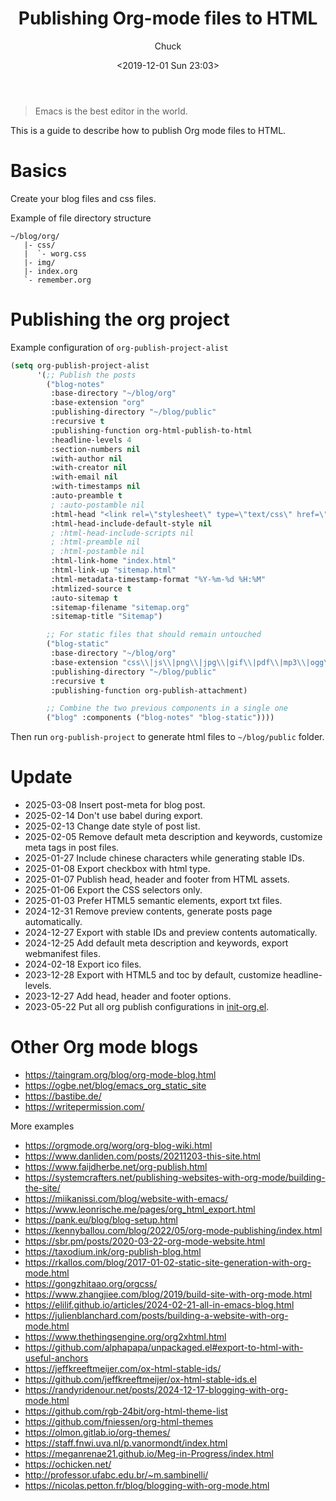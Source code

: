 #+TITLE: Publishing Org-mode files to HTML
#+AUTHOR: Chuck
#+DATE: <2019-12-01 Sun 23:03>

#+BEGIN_QUOTE
Emacs is the best editor in the world.
#+END_QUOTE

This is a guide to describe how to publish Org mode files to HTML.

* Basics

Create your blog files and css files.

#+begin_details
#+begin_summary
Example of file directory structure
#+end_summary

#+begin_src shell
~/blog/org/
   |- css/
   |  `- worg.css
   |- img/
   |- index.org
   `- remember.org
#+end_src
#+end_details

* Publishing the org project

#+begin_details
#+begin_summary
Example configuration of =org-publish-project-alist=
#+end_summary

#+begin_src emacs-lisp
(setq org-publish-project-alist
      '(;; Publish the posts
        ("blog-notes"
         :base-directory "~/blog/org"
         :base-extension "org"
         :publishing-directory "~/blog/public"
         :recursive t
         :publishing-function org-html-publish-to-html
         :headline-levels 4
         :section-numbers nil
         :with-author nil
         :with-creator nil
         :with-email nil
         :with-timestamps nil
         :auto-preamble t
         ; :auto-postamble nil
         :html-head "<link rel=\"stylesheet\" type=\"text/css\" href=\"css/worg.css\"/>"
         :html-head-include-default-style nil
         ; :html-head-include-scripts nil
         ; :html-preamble nil
         ; :html-postamble nil
         :html-link-home "index.html"
         :html-link-up "sitemap.html"
         :html-metadata-timestamp-format "%Y-%m-%d %H:%M"
         :htmlized-source t
         :auto-sitemap t
         :sitemap-filename "sitemap.org"
         :sitemap-title "Sitemap")

        ;; For static files that should remain untouched
        ("blog-static"
         :base-directory "~/blog/org"
         :base-extension "css\\|js\\|png\\|jpg\\|gif\\|pdf\\|mp3\\|ogg\\|swf\\|eot\\|svg\\|woff\\|woff2\\|ttf"
         :publishing-directory "~/blog/public"
         :recursive t
         :publishing-function org-publish-attachment)

        ;; Combine the two previous components in a single one
        ("blog" :components ("blog-notes" "blog-static"))))
#+end_src
#+end_details

Then run =org-publish-project= to generate html files to =~/blog/public= folder.

* Update

- 2025-03-08 Insert post-meta for blog post.
- 2025-02-14 Don't use babel during export.
- 2025-02-13 Change date style of post list.
- 2025-02-05 Remove default meta description and keywords, customize meta tags in post files.
- 2025-01-27 Include chinese characters while generating stable IDs.
- 2025-01-08 Export checkbox with html type.
- 2025-01-07 Publish head, header and footer from HTML assets.
- 2025-01-06 Export the CSS selectors only.
- 2025-01-03 Prefer HTML5 semantic elements, export txt files.
- 2024-12-31 Remove preview contents, generate posts page automatically.
- 2024-12-27 Export with stable IDs and preview contents automatically.
- 2024-12-25 Add default meta description and keywords, export webmanifest files.
- 2024-02-18 Export ico files.
- 2023-12-28 Export with HTML5 and toc by default, customize headline-levels.
- 2023-12-27 Add head, header and footer options.
- 2023-05-22 Put all org publish configurations in [[https://github.com/xuchengpeng/.emacs.d/blob/main/lisp/init-org.el][init-org.el]].

* Other Org mode blogs

- https://taingram.org/blog/org-mode-blog.html
- https://ogbe.net/blog/emacs_org_static_site
- https://bastibe.de/
- https://writepermission.com/

#+begin_details
#+begin_summary
More examples
#+end_summary

- https://orgmode.org/worg/org-blog-wiki.html
- https://www.danliden.com/posts/20211203-this-site.html
- https://www.faijdherbe.net/org-publish.html
- https://systemcrafters.net/publishing-websites-with-org-mode/building-the-site/
- https://miikanissi.com/blog/website-with-emacs/
- https://www.leonrische.me/pages/org_html_export.html
- https://pank.eu/blog/blog-setup.html
- https://kennyballou.com/blog/2022/05/org-mode-publishing/index.html
- https://sbr.pm/posts/2020-03-22-org-mode-website.html
- https://taxodium.ink/org-publish-blog.html
- https://rkallos.com/blog/2017-01-02-static-site-generation-with-org-mode.html
- https://gongzhitaao.org/orgcss/
- https://www.zhangjiee.com/blog/2019/build-site-with-org-mode.html
- https://elilif.github.io/articles/2024-02-21-all-in-emacs-blog.html
- https://julienblanchard.com/posts/building-a-website-with-org-mode.html
- https://www.thethingsengine.org/org2xhtml.html
- https://github.com/alphapapa/unpackaged.el#export-to-html-with-useful-anchors
- https://jeffkreeftmeijer.com/ox-html-stable-ids/
- https://github.com/jeffkreeftmeijer/ox-html-stable-ids.el
- https://randyridenour.net/posts/2024-12-17-blogging-with-org-mode.html
- https://github.com/rgb-24bit/org-html-theme-list
- https://github.com/fniessen/org-html-themes
- https://olmon.gitlab.io/org-themes/
- https://staff.fnwi.uva.nl/p.vanormondt/index.html
- https://meganrenae21.github.io/Meg-in-Progress/index.html
- https://ochicken.net/
- http://professor.ufabc.edu.br/~m.sambinelli/
- https://nicolas.petton.fr/blog/blogging-with-org-mode.html
#+end_details

